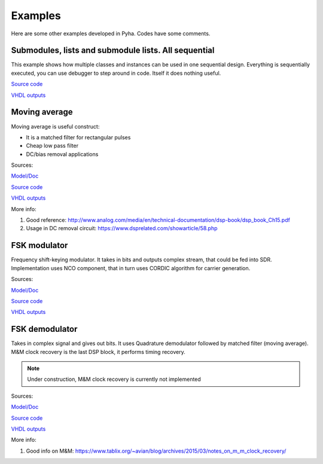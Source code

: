 Examples
========
Here are some other examples developed in Pyha. Codes have some comments.


Submodules, lists and submodule lists. All sequential
-----------------------------------------------------
This example shows how multiple classes and instances can be used in one sequential design.
Everything is sequentially executed, you can use debugger to step around in code.
Itself it does nothing useful.

`Source code <https://github.com/petspats/pyha/blob/feature/documentation/examples/deep_sequential/deep_sequential.py>`__

`VHDL outputs <https://github.com/petspats/pyha/tree/feature/documentation/examples/deep_sequential/conversion/src>`__



Moving average
--------------
Moving average is useful construct:

- It is a matched filter for rectangular pulses
- Cheap low pass filter
- DC/bias removal applications

Sources:

`Model/Doc <https://github.com/petspats/pyha/blob/feature/documentation/examples/moving_average/moving_average.ipynb>`__

`Source code <https://github.com/petspats/pyha/blob/feature/documentation/examples/moving_average/moving_average.py>`__

`VHDL outputs <https://github.com/petspats/pyha/tree/feature/documentation/examples/moving_average/conversion/src>`__


More info:

#. Good reference: http://www.analog.com/media/en/technical-documentation/dsp-book/dsp_book_Ch15.pdf
#. Usage in DC removal circuit: https://www.dsprelated.com/showarticle/58.php

FSK modulator
-------------
Frequency shift-keying modulator. It takes in bits and outputs complex stream, that could be fed
into SDR. Implementation uses NCO component, that in turn uses CORDIC algorithm for carrier generation.

Sources:

`Model/Doc <https://github.com/petspats/pyha/blob/feature/documentation/examples/fsk_modulator/fsk_modulator.ipynb>`__

`Source code <https://github.com/petspats/pyha/blob/feature/documentation/examples/fsk_modulator/fsk_modulator.py>`__

`VHDL outputs <https://github.com/petspats/pyha/tree/feature/documentation/examples/fsk_modulator/conversion/src>`__

FSK demodulator
---------------
Takes in complex signal and gives out bits. It uses Quadrature demodulator followed by
matched filter (moving average). M&M clock recovery is the last DSP block, it performs timing recovery.

.. note:: Under construction, M&M clock recovery is currently not implemented

Sources:

`Model/Doc <https://github.com/petspats/pyha/blob/feature/documentation/examples/fsk_demodulator/fsk_demodulator.ipynb>`__

`Source code <https://github.com/petspats/pyha/blob/feature/documentation/examples/fsk_demodulator/fsk_demodulator.py>`__

`VHDL outputs <https://github.com/petspats/pyha/tree/feature/documentation/examples/fsk_demodulator/conversion/src>`__


More info:

#. Good info on M&M: https://www.tablix.org/~avian/blog/archives/2015/03/notes_on_m_m_clock_recovery/
